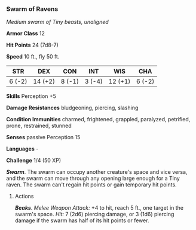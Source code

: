 *** Swarm of Ravens
:PROPERTIES:
:CUSTOM_ID: swarm-of-ravens
:END:
/Medium swarm of Tiny beasts, unaligned/

*Armor Class* 12

*Hit Points* 24 (7d8-7)

*Speed* 10 ft., fly 50 ft.

| STR    | DEX     | CON    | INT    | WIS     | CHA    |
|--------+---------+--------+--------+---------+--------|
| 6 (-2) | 14 (+2) | 8 (-1) | 3 (-4) | 12 (+1) | 6 (-2) |

*Skills* Perception +5

*Damage Resistances* bludgeoning, piercing, slashing

*Condition Immunities* charmed, frightened, grappled, paralyzed,
petrified, prone, restrained, stunned

*Senses* passive Perception 15

*Languages* -

*Challenge* 1/4 (50 XP)

*/Swarm/*. The swarm can occupy another creature's space and vice versa,
and the swarm can move through any opening large enough for a Tiny
raven. The swarm can't regain hit points or gain temporary hit points.

****** Actions
:PROPERTIES:
:CUSTOM_ID: actions
:END:
*/Beaks/*. /Melee Weapon Attack:/ +4 to hit, reach 5 ft., one target in
the swarm's space. /Hit:/ 7 (2d6) piercing damage, or 3 (1d6) piercing
damage if the swarm has half of its hit points or fewer.
